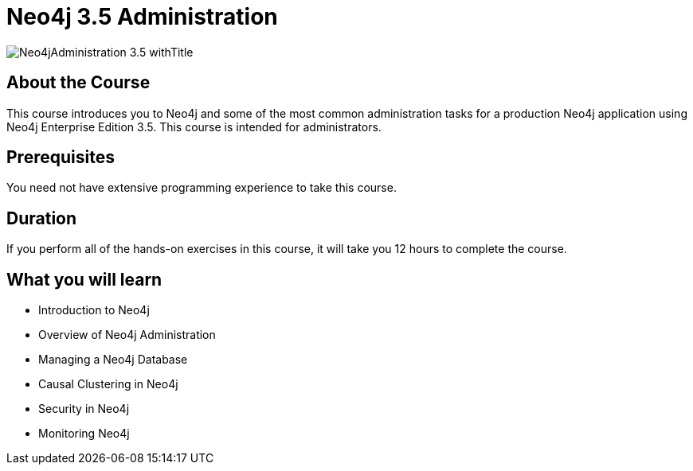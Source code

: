 = Neo4j 3.5 Administration
:slug: neo4j-administration
:description: Learn about common Administration Tasks for a Neo4j application in Production
:page-slug: {slug}
:page-description: {description}
:page-layout: training-enrollment
:page-course-duration: 12 hrs
:page-illustration: https://s3.amazonaws.com/dev.assets.neo4j.com/wp-content/courseLogos/Neo4jAdministration-3.5.jpg

image::https://s3.amazonaws.com/dev.assets.neo4j.com/wp-content/courseLogos/Neo4jAdministration-3.5_withTitle.jpg[]

== About the Course

This course introduces you to Neo4j and some of the most common administration tasks for a production Neo4j application using Neo4j Enterprise Edition 3.5.
This course is intended for administrators.

== Prerequisites

You need not have extensive programming experience to take this course.

== Duration

If you perform all of the hands-on exercises in this course,
it will take you 12 hours to complete the course.

== What you will learn

* Introduction to Neo4j

* Overview of Neo4j Administration

* Managing a Neo4j Database

* Causal Clustering in Neo4j

* Security in Neo4j

* Monitoring Neo4j
